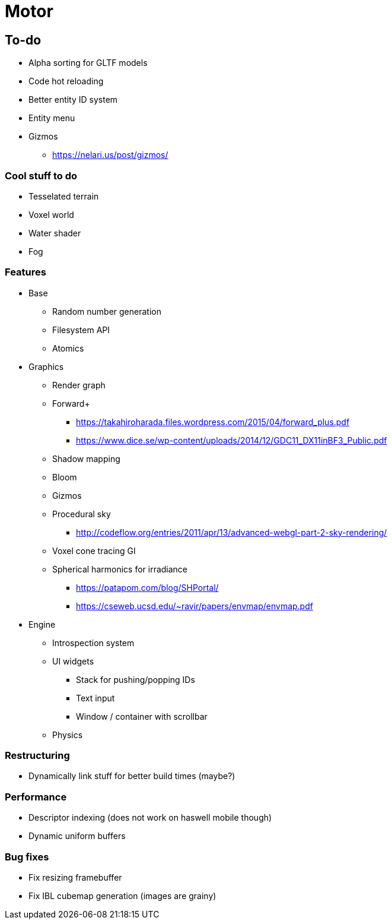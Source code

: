 = Motor

== To-do
* Alpha sorting for GLTF models
* Code hot reloading
* Better entity ID system
* Entity menu
* Gizmos
** https://nelari.us/post/gizmos/

=== Cool stuff to do
* Tesselated terrain
* Voxel world
* Water shader
* Fog

=== Features
* Base
** Random number generation
** Filesystem API
** Atomics

* Graphics
** Render graph
** Forward+
*** https://takahiroharada.files.wordpress.com/2015/04/forward_plus.pdf
*** https://www.dice.se/wp-content/uploads/2014/12/GDC11_DX11inBF3_Public.pdf
** Shadow mapping
** Bloom
** Gizmos
** Procedural sky
*** http://codeflow.org/entries/2011/apr/13/advanced-webgl-part-2-sky-rendering/
** Voxel cone tracing GI
** Spherical harmonics for irradiance
*** https://patapom.com/blog/SHPortal/
*** https://cseweb.ucsd.edu/~ravir/papers/envmap/envmap.pdf

* Engine
** Introspection system
** UI widgets
*** Stack for pushing/popping IDs
*** Text input
*** Window / container with scrollbar
** Physics

=== Restructuring
* Dynamically link stuff for better build times (maybe?)

=== Performance
* Descriptor indexing (does not work on haswell mobile though)
* Dynamic uniform buffers

=== Bug fixes
* Fix resizing framebuffer
* Fix IBL cubemap generation (images are grainy)
